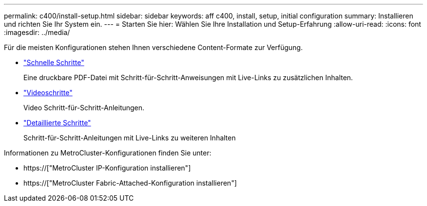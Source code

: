 ---
permalink: c400/install-setup.html 
sidebar: sidebar 
keywords: aff c400, install, setup, initial configuration 
summary: Installieren und richten Sie Ihr System ein. 
---
= Starten Sie hier: Wählen Sie Ihre Installation und Setup-Erfahrung
:allow-uri-read: 
:icons: font
:imagesdir: ../media/


[role="lead"]
Für die meisten Konfigurationen stehen Ihnen verschiedene Content-Formate zur Verfügung.

* link:../c400/install-quick-guide.html["Schnelle Schritte"]
+
Eine druckbare PDF-Datei mit Schritt-für-Schritt-Anweisungen mit Live-Links zu zusätzlichen Inhalten.

* link:../c400/install-videos.html["Videoschritte"]
+
Video Schritt-für-Schritt-Anleitungen.

* link:../c400/install-detailed-guide.html["Detaillierte Schritte"]
+
Schritt-für-Schritt-Anleitungen mit Live-Links zu weiteren Inhalten



Informationen zu MetroCluster-Konfigurationen finden Sie unter:

* https://["MetroCluster IP-Konfiguration installieren"]
* https://["MetroCluster Fabric-Attached-Konfiguration installieren"]


